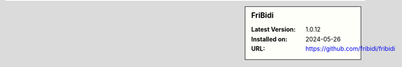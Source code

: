.. sidebar:: FriBidi

   :Latest Version: 1.0.12
   :Installed on: 2024-05-26
   :URL: https://github.com/fribidi/fribidi
